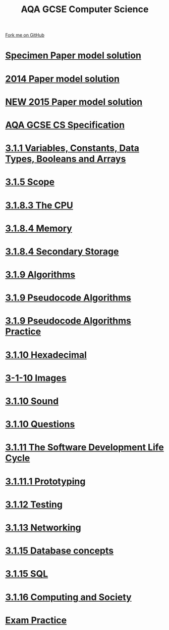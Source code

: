 #+STARTUP:indent
#+HTML_HEAD: <link rel="stylesheet" type="text/css" href="pages/css/styles.css"/>
#+HTML_HEAD_EXTRA: <link href='http://fonts.googleapis.com/css?family=Ubuntu+Mono|Ubuntu' rel='stylesheet' type='text/css'>
#+OPTIONS: f:nil author:nil num:nil creator:nil timestamp:nil 
#+TITLE: AQA GCSE Computer Science
#+AUTHOR: Marc Scott, Stephen Brown and Paul Dougall

#+BEGIN_HTML
<div class=ribbon>
<a href="https://github.com/stsb11/GCSE_Computing_Fundamentals">Fork me on GitHub</a>
</div>
#+END_HTML
* [[file:docs/20xx_solution.pdf][Specimen Paper model solution]]
:PROPERTIES:
:HTML_CONTAINER_CLASS: link-heading
:END:
* [[file:docs/2014_solution.pdf][2014 Paper model solution]]
:PROPERTIES:
:HTML_CONTAINER_CLASS: link-heading
:END:
* [[file:docs/2015_solution.pdf][*NEW* 2015 Paper model solution]]
:PROPERTIES:
:HTML_CONTAINER_CLASS: link-heading
:END:
* [[http://filestore.aqa.org.uk/subjects/AQA-GCSE-COMPSCI-W-SP.PDF][AQA GCSE CS Specification]]
:PROPERTIES:
:HTML_CONTAINER_CLASS: link-heading
:END:
* [[file:pages/3-1-1-constants.html][3.1.1 Variables, Constants, Data Types, Booleans and Arrays]]
:PROPERTIES:
:HTML_CONTAINER_CLASS: link-heading
:END:
* [[file:pages/3-1-5-Scope.html][3.1.5 Scope]]
:PROPERTIES:
:HTML_CONTAINER_CLASS: link-heading
:END:
* [[file:pages/3-1-8-3.html][3.1.8.3 The CPU]]
:PROPERTIES:
:HTML_CONTAINER_CLASS: link-heading
:END:
* [[file:pages/3-1-8-4.html][3.1.8.4 Memory]]
:PROPERTIES:
:HTML_CONTAINER_CLASS: link-heading
:END:
* [[file:pages/3-1-8-SecondaryStorage.html][3.1.8.4 Secondary Storage]]
:PROPERTIES:
:HTML_CONTAINER_CLASS: link-heading
:END:
* [[file:pages/3-1-9-Algorithms.html][3.1.9 Algorithms]]
:PROPERTIES:
:HTML_CONTAINER_CLASS: link-heading
:END:
* [[file:pages/3-1-9-Pseudocode_Algorithms.html][3.1.9 Pseudocode Algorithms]]
:PROPERTIES:
:HTML_CONTAINER_CLASS: link-heading
:END:
* [[file:pages/3-1-9-Algorithms-Practice.html][3.1.9 Pseudocode Algorithms Practice]]
:PROPERTIES:
:HTML_CONTAINER_CLASS: link-heading
:END:
* [[file:pages/3.1.10-Hex.html][3.1.10 Hexadecimal]]
:PROPERTIES:
:HTML_CONTAINER_CLASS: link-heading
:END:
* [[file:pages/3-1-10-RepresentingImages.html][3-1-10 Images]]
:PROPERTIES:
:HTML_CONTAINER_CLASS: link-heading
:END:
* [[file:pages/3.1.10-Sound.html][3.1.10 Sound]]
:PROPERTIES:
:HTML_CONTAINER_CLASS: link-heading
:END:
* [[file:pages/3-1-10-Questions.html][3.1.10 Questions]]
:PROPERTIES:
:HTML_CONTAINER_CLASS: link-heading
:END:
* [[file:pages/3-1-11-Software-development-life-cycle.html][3.1.11 The Software Development Life Cycle]]
:PROPERTIES:
:HTML_CONTAINER_CLASS: link-heading
:END:
* [[file:pages/3-1-11-1-Prototyping.html][3.1.11.1 Prototyping]]
:PROPERTIES:
:HTML_CONTAINER_CLASS: link-heading
:END:
* [[file:pages/3-1-12-Testing.html][3.1.12 Testing]]
:PROPERTIES:
:HTML_CONTAINER_CLASS: link-heading
:END:
* [[file:pages/3-1-13-Networking.html][3.1.13 Networking]]
:PROPERTIES:
:HTML_CONTAINER_CLASS: link-heading
:END:
* [[file:pages/3-1-15-Database_concepts.html][3.1.15 Database concepts]]
:PROPERTIES:
:HTML_CONTAINER_CLASS: link-heading
:END:

* [[file:pages/3-1-15-SQL.html][3.1.15 SQL]]
:PROPERTIES:
:HTML_CONTAINER_CLASS: link-heading
:END:
* [[file:pages/3-1-16-society.html][3.1.16 Computing and Society]]
:PROPERTIES:
:HTML_CONTAINER_CLASS: link-heading
:END:
* [[file:pages/Exam_Practice.html][Exam Practice]]
:PROPERTIES:
:HTML_CONTAINER_CLASS: link-heading
:END:
